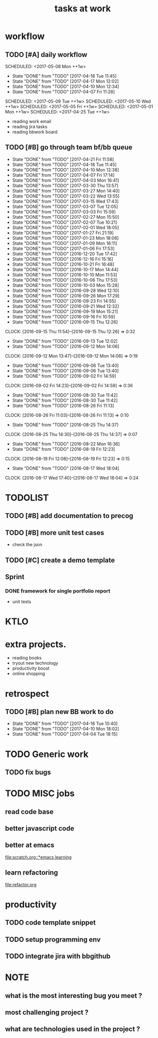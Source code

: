#+TITLE:tasks at work     
#+CATEGORY: bbwork
* workflow
** TODO [#A] daily workflow
   SCHEDULED: <2017-05-08 Mon ++1w>   
   - State "DONE"       from "TODO"       [2017-04-18 Tue 11:45]
   - State "DONE"       from "TODO"       [2017-04-17 Mon 12:02]
   - State "DONE"       from "TODO"       [2017-04-10 Mon 12:34]
   - State "DONE"       from "TODO"       [2017-04-07 Fri 11:28]
SCHEDULED: <2017-05-09 Tue ++1w>   
SCHEDULED: <2017-05-10 Wed ++1w>   
SCHEDULED: <2017-05-05 Fri ++1w>   
SCHEDULED: <2017-05-01 Mon ++1w>   
SCHEDULED: <2017-04-25 Tue ++1w>   
   :PROPERTIES:
   :LAST_REPEAT: [2017-04-18 Tue 11:45]
   :END:
- reading work email   
- reading jira tasks 
- reading bbwork board




** TODO [#B] go through team bf/bb queue 
   SCHEDULED: <2017-04-24 Mon .+3d/5d>
   - State "DONE"       from "TODO"       [2017-04-21 Fri 11:58]
   - State "DONE"       from "TODO"       [2017-04-18 Tue 11:45]
   - State "DONE"       from "TODO"       [2017-04-10 Mon 12:38]
   - State "DONE"       from "TODO"       [2017-04-07 Fri 17:14]
   - State "DONE"       from "TODO"       [2017-04-03 Mon 16:41]
   - State "DONE"       from "TODO"       [2017-03-30 Thu 13:57]
   - State "DONE"       from "TODO"       [2017-03-27 Mon 14:40]
   - State "DONE"       from "TODO"       [2017-03-22 Wed 13:55]
   - State "DONE"       from "TODO"       [2017-03-15 Wed 17:43]
   - State "DONE"       from "TODO"       [2017-03-07 Tue 12:05]
   - State "DONE"       from "TODO"       [2017-03-03 Fri 15:59]
   - State "DONE"       from "TODO"       [2017-02-27 Mon 15:50]
   - State "DONE"       from "TODO"       [2017-02-07 Tue 10:21]
   - State "DONE"       from "TODO"       [2017-02-01 Wed 18:05]
   - State "DONE"       from "TODO"       [2017-01-27 Fri 21:19]
   - State "DONE"       from "TODO"       [2017-01-23 Mon 18:06]
   - State "DONE"       from "TODO"       [2017-01-09 Mon 16:11]
   - State "DONE"       from "TODO"       [2017-01-06 Fri 17:53]
   - State "DONE"       from "TODO"       [2016-12-20 Tue 17:42]
   - State "DONE"       from "TODO"       [2016-12-16 Fri 15:16]
   - State "DONE"       from "TODO"       [2016-10-21 Fri 16:48]
   - State "DONE"       from "TODO"       [2016-10-17 Mon 14:44]
   - State "DONE"       from "TODO"       [2016-10-10 Mon 11:53]
   - State "DONE"       from "TODO"       [2016-10-06 Thu 17:53]
   - State "DONE"       from "TODO"       [2016-10-03 Mon 15:28]
   - State "DONE"       from "TODO"       [2016-09-28 Wed 12:10]
   - State "DONE"       from "TODO"       [2016-09-26 Mon 17:29]
   - State "DONE"       from "TODO"       [2016-09-23 Fri 14:55]
   - State "DONE"       from "TODO"       [2016-09-21 Wed 12:32]
   - State "DONE"       from "TODO"       [2016-09-19 Mon 15:21]
   - State "DONE"       from "TODO"       [2016-09-16 Fri 10:59]
   - State "DONE"       from "TODO"       [2016-09-15 Thu 12:26]
   CLOCK: [2016-09-15 Thu 11:54]--[2016-09-15 Thu 12:26] =>  0:32
   - State "DONE"       from "TODO"       [2016-09-13 Tue 12:02]
   - State "DONE"       from "TODO"       [2016-09-12 Mon 14:06]
   CLOCK: [2016-09-12 Mon 13:47]--[2016-09-12 Mon 14:06] =>  0:19
   - State "DONE"       from "TODO"       [2016-09-06 Tue 13:40]
   - State "DONE"       from "TODO"       [2016-09-06 Tue 13:40]
   - State "DONE"       from "TODO"       [2016-09-02 Fri 14:59]
   CLOCK: [2016-09-02 Fri 14:23]--[2016-09-02 Fri 14:59] =>  0:36
   - State "DONE"       from "TODO"       [2016-08-30 Tue 11:42]
   - State "DONE"       from "TODO"       [2016-08-30 Tue 11:42]
   - State "DONE"       from "TODO"       [2016-08-26 Fri 11:13]
   CLOCK: [2016-08-26 Fri 11:03]--[2016-08-26 Fri 11:13] =>  0:10
   - State "DONE"       from "TODO"       [2016-08-25 Thu 14:37]
   CLOCK: [2016-08-25 Thu 14:30]--[2016-08-25 Thu 14:37] =>  0:07
   - State "DONE"       from "TODO"       [2016-08-22 Mon 16:36]
   - State "DONE"       from "TODO"       [2016-08-19 Fri 12:23]
   CLOCK: [2016-08-19 Fri 12:08]--[2016-08-19 Fri 12:23] =>  0:15
   - State "DONE"       from "TODO"       [2016-08-17 Wed 18:04]
   CLOCK: [2016-08-17 Wed 17:40]--[2016-08-17 Wed 18:04] =>  0:24
   :PROPERTIES:
   :LAST_REPEAT: [2017-04-21 Fri 11:58]
   :STYLE:    habit
   :END:      




* TODOLIST
** TODO [#B] add documentation to precog 

** TODO [#B] more unit test cases 
- check the json 
** TODO [#C] create a demo template 

** Sprint
*** DONE framework for single portfolio report
    CLOSED: [2017-04-21 Fri 17:53]
- unit tests  


* KTLO



* extra projects. 
- reading books 
- tryout new technology 
- productivity boost 
- online shopping 


* retrospect
** TODO [#B] plan new BB work to do 
   SCHEDULED: <2017-04-24 Mon ++1w>
   - State "DONE"       from "TODO"       [2017-04-18 Tue 10:40]
   - State "DONE"       from "TODO"       [2017-04-10 Mon 18:02]
   - State "DONE"       from "TODO"       [2017-04-04 Tue 18:15]
   :PROPERTIES:
   :Effort:   10 min
   :LAST_REPEAT: [2017-04-18 Tue 10:40]
   :END:

* TODO Generic work 
** TODO fix bugs 
* TODO MISC jobs
** read code base 


** better javascript code 

   
** better at emacs 
[[file:scratch.org::*emacs learning]]

** learn refactoring 
file:refactor.org



* productivity
** TODO code template snippet
** TODO setup programming env
** TODO integrate jira with bbgithub   





* NOTE
** what is the most interesting bug you meet ? 


** most challenging project ?


** what are technologies used in the project ? 
